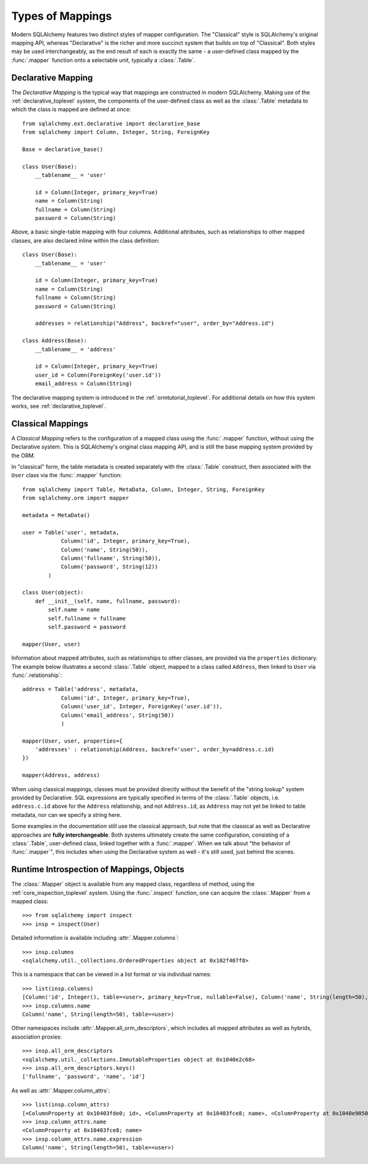 =================
Types of Mappings
=================

Modern SQLAlchemy features two distinct styles of mapper configuration.
The "Classical" style is SQLAlchemy's original mapping API, whereas
"Declarative" is the richer and more succinct system that builds on top
of "Classical".   Both styles may be used interchangeably, as the end
result of each is exactly the same - a user-defined class mapped by the
:func:`.mapper` function onto a selectable unit, typically a :class:`.Table`.

Declarative Mapping
===================

The *Declarative Mapping* is the typical way that
mappings are constructed in modern SQLAlchemy.
Making use of the :ref:`declarative_toplevel`
system, the components of the user-defined class as well as the
:class:`.Table` metadata to which the class is mapped are defined
at once::

    from sqlalchemy.ext.declarative import declarative_base
    from sqlalchemy import Column, Integer, String, ForeignKey

    Base = declarative_base()

    class User(Base):
        __tablename__ = 'user'

        id = Column(Integer, primary_key=True)
        name = Column(String)
        fullname = Column(String)
        password = Column(String)

Above, a basic single-table mapping with four columns.   Additional
attributes, such as relationships to other mapped classes, are also
declared inline within the class definition::

    class User(Base):
        __tablename__ = 'user'

        id = Column(Integer, primary_key=True)
        name = Column(String)
        fullname = Column(String)
        password = Column(String)

        addresses = relationship("Address", backref="user", order_by="Address.id")

    class Address(Base):
        __tablename__ = 'address'

        id = Column(Integer, primary_key=True)
        user_id = Column(ForeignKey('user.id'))
        email_address = Column(String)

The declarative mapping system is introduced in the
:ref:`ormtutorial_toplevel`.  For additional details on how this system
works, see :ref:`declarative_toplevel`.

.. _classical_mapping:

Classical Mappings
==================

A *Classical Mapping* refers to the configuration of a mapped class using the
:func:`.mapper` function, without using the Declarative system.  This is
SQLAlchemy's original class mapping API, and is still the base mapping
system provided by the ORM.

In "classical" form, the table metadata is created separately with the
:class:`.Table` construct, then associated with the ``User`` class via
the :func:`.mapper` function::

    from sqlalchemy import Table, MetaData, Column, Integer, String, ForeignKey
    from sqlalchemy.orm import mapper

    metadata = MetaData()

    user = Table('user', metadata,
                Column('id', Integer, primary_key=True),
                Column('name', String(50)),
                Column('fullname', String(50)),
                Column('password', String(12))
            )

    class User(object):
        def __init__(self, name, fullname, password):
            self.name = name
            self.fullname = fullname
            self.password = password

    mapper(User, user)

Information about mapped attributes, such as relationships to other classes, are provided
via the ``properties`` dictionary.  The example below illustrates a second :class:`.Table`
object, mapped to a class called ``Address``, then linked to ``User`` via :func:`.relationship`::

    address = Table('address', metadata,
                Column('id', Integer, primary_key=True),
                Column('user_id', Integer, ForeignKey('user.id')),
                Column('email_address', String(50))
                )

    mapper(User, user, properties={
        'addresses' : relationship(Address, backref='user', order_by=address.c.id)
    })

    mapper(Address, address)

When using classical mappings, classes must be provided directly without the benefit
of the "string lookup" system provided by Declarative.  SQL expressions are typically
specified in terms of the :class:`.Table` objects, i.e. ``address.c.id`` above
for the ``Address`` relationship, and not ``Address.id``, as ``Address`` may not
yet be linked to table metadata, nor can we specify a string here.

Some examples in the documentation still use the classical approach, but note that
the classical as well as Declarative approaches are **fully interchangeable**.  Both
systems ultimately create the same configuration, consisting of a :class:`.Table`,
user-defined class, linked together with a :func:`.mapper`.  When we talk about
"the behavior of :func:`.mapper`", this includes when using the Declarative system
as well - it's still used, just behind the scenes.

Runtime Introspection of Mappings, Objects
==========================================

The :class:`.Mapper` object is available from any mapped class, regardless
of method, using the :ref:`core_inspection_toplevel` system.  Using the
:func:`.inspect` function, one can acquire the :class:`.Mapper` from a
mapped class::

    >>> from sqlalchemy import inspect
    >>> insp = inspect(User)

Detailed information is available including :attr:`.Mapper.columns`::

    >>> insp.columns
    <sqlalchemy.util._collections.OrderedProperties object at 0x102f407f8>

This is a namespace that can be viewed in a list format or
via individual names::

    >>> list(insp.columns)
    [Column('id', Integer(), table=<user>, primary_key=True, nullable=False), Column('name', String(length=50), table=<user>), Column('fullname', String(length=50), table=<user>), Column('password', String(length=12), table=<user>)]
    >>> insp.columns.name
    Column('name', String(length=50), table=<user>)

Other namespaces include :attr:`.Mapper.all_orm_descriptors`, which includes all mapped
attributes as well as hybrids, association proxies::

    >>> insp.all_orm_descriptors
    <sqlalchemy.util._collections.ImmutableProperties object at 0x1040e2c68>
    >>> insp.all_orm_descriptors.keys()
    ['fullname', 'password', 'name', 'id']

As well as :attr:`.Mapper.column_attrs`::

    >>> list(insp.column_attrs)
    [<ColumnProperty at 0x10403fde0; id>, <ColumnProperty at 0x10403fce8; name>, <ColumnProperty at 0x1040e9050; fullname>, <ColumnProperty at 0x1040e9148; password>]
    >>> insp.column_attrs.name
    <ColumnProperty at 0x10403fce8; name>
    >>> insp.column_attrs.name.expression
    Column('name', String(length=50), table=<user>)

.. seealso::

    :ref:`core_inspection_toplevel`

    :class:`.Mapper`

    :class:`.InstanceState`
